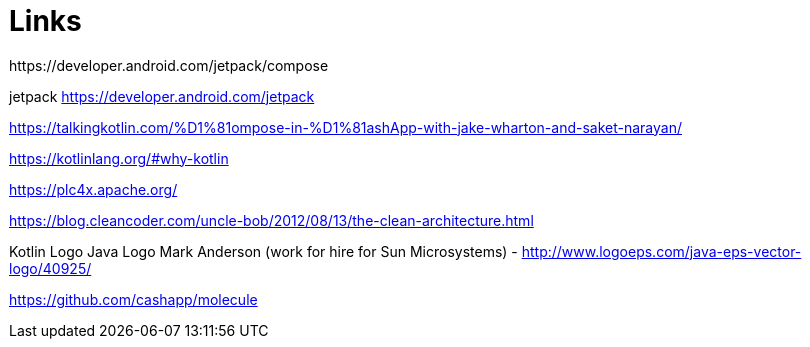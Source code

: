 = Links
https://developer.android.com/jetpack/compose

jetpack https://developer.android.com/jetpack

https://talkingkotlin.com/%D1%81ompose-in-%D1%81ashApp-with-jake-wharton-and-saket-narayan/

https://kotlinlang.org/#why-kotlin

https://plc4x.apache.org/

https://blog.cleancoder.com/uncle-bob/2012/08/13/the-clean-architecture.html

Kotlin Logo
Java Logo
Mark Anderson (work for hire for Sun Microsystems) - http://www.logoeps.com/java-eps-vector-logo/40925/


https://github.com/cashapp/molecule